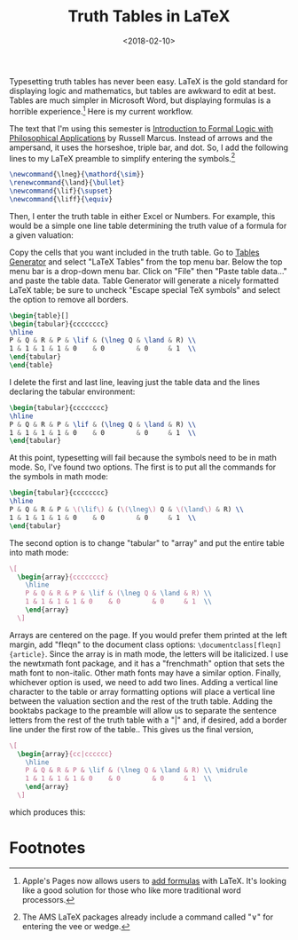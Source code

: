 #+title: Truth Tables in LaTeX
#+date: <2018-02-10>
#+filetags: latex logic teaching


Typesetting truth tables has never been easy. LaTeX is the gold standard for displaying logic and mathematics, but tables are awkward to edit at best. Tables are much simpler in Microsoft Word, but displaying formulas is a horrible experience.[fn:1]
Here is my current workflow.

The text that I'm using this semester is [[https://global.oup.com/ushe/product/introduction-to-formal-logic-with-philosophical-applications-9780199386482?cc=us&lang=en&][Introduction to Formal Logic with Philosophical Applications]] by Russell Marcus. Instead of arrows and the ampersand, it uses the horseshoe, triple bar, and dot. So, I add the following lines to my LaTeX preamble to simplify entering the symbols.[fn:2]


#+begin_src latex
\newcommand{\lneg}{\mathord{\sim}}
\renewcommand{\land}{\bullet}
\newcommand{\lif}{\supset}
\newcommand{\liff}{\equiv}
#+end_src


Then, I enter the truth table in either Excel or Numbers. For example, this would be a simple one line table determining the truth value of a formula for a given valuation:

#+begin_center
#+ATTR_HTML: :width 100% :height
[[../images/posts/numbers-truth-table1.png]]
#+end_center

Copy the cells that you want included in the truth table. Go to [[http://www.tablesgenerator.com][Tables Generator]] and select "LaTeX Tables" from the top menu bar. Below the top menu bar is a drop-down menu bar. Click on "File" then "Paste table data..." and paste the table data. Table Generator will generate a nicely formatted LaTeX table; be sure to uncheck "Escape special TeX symbols" and select the option to remove all borders.

#+begin_src latex
\begin{table}[]
\begin{tabular}{cccccccc}
\hline
P & Q & R & P & \lif & (\lneg Q & \land & R) \\
1 & 1 & 1 & 1 & 0    & 0        & 0     & 1  \\
\end{tabular}
\end{table}
#+end_src

I delete the first and last line, leaving just the table data and the lines declaring the tabular environment: 

#+begin_src latex
\begin{tabular}{cccccccc}
\hline
P & Q & R & P & \lif & (\lneg Q & \land & R) \\
1 & 1 & 1 & 1 & 0    & 0        & 0     & 1  \\
\end{tabular}
#+end_src


At this point, typesetting will fail because the symbols need to be in math mode. So, I've found two options. The first is to put all the commands for the symbols in math mode: 

#+begin_src latex
\begin{tabular}{cccccccc}
\hline
P & Q & R & P & \(\lif\) & (\(\lneg\) Q & \(\land\) & R) \\
1 & 1 & 1 & 1 & 0    & 0        & 0     & 1  \\
\end{tabular}
#+end_src

The second option is to change "tabular" to "array" and put the entire table into math mode:

#+begin_src latex
    \[
      \begin{array}{cccccccc}
        \hline
        P & Q & R & P & \lif & (\lneg Q & \land & R) \\
        1 & 1 & 1 & 1 & 0    & 0        & 0     & 1  \\
        \end{array}
      \]
#+end_src



Arrays are centered on the page. If you would prefer them printed at the left margin, add "fleqn" to the document class options: =\documentclass[fleqn]{article}=. Since the array is in math mode, the letters will be italicized. I use the newtxmath font package, and it has a "frenchmath" option that sets the math font to non-italic. Other math fonts may have a similar option. Finally, whichever option is used, we need to add two lines. Adding a vertical line character to the table or array formatting options will place a vertical line between the valuation section and the rest of the truth table. Adding the booktabs package to the preamble will allow us to separate the sentence letters from the rest of the truth table with a "|" and, if desired, add a border line under the first row of the table.. This gives us the final version, 

#+begin_src latex
    \[
      \begin{array}{cc|cccccc}
        \hline
        P & Q & R & P & \lif & (\lneg Q & \land & R) \\ \midrule
        1 & 1 & 1 & 1 & 0    & 0        & 0     & 1  \\ 
        \end{array}
      \]
#+end_src

which produces this: 

#+begin_center
#+ATTR_HTML: :width 50% :height
[[../images/posts/truth-table.png]]
#+end_center





* Footnotes
[fn:2] The AMS LaTeX packages already include a command called "\lor" for entering the vee or wedge.

[fn:1] Apple's Pages now allows users to [[https://support.apple.com/en-us/HT207569][add formulas]] with LaTeX. It's looking like a good solution for those who like more traditional word processors.
 
